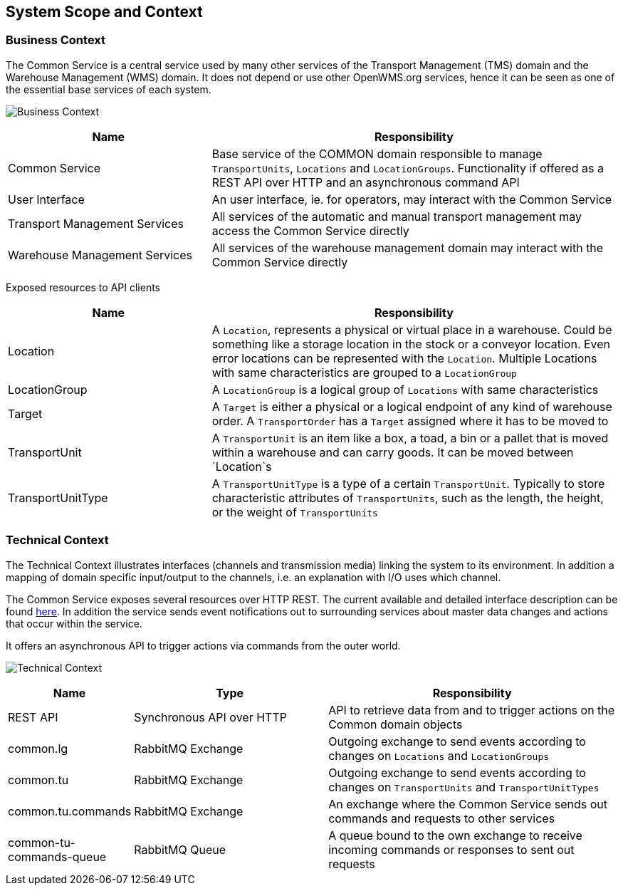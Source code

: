 [[section-system-scope-and-context]]
== System Scope and Context

=== Business Context

The Common Service is a central service used by many other services of the Transport Management (TMS) domain and the Warehouse Management
(WMS) domain. It does not depend or use other OpenWMS.org services, hence it can be seen as one of the essential base services of each
system.

image:03-business_context-EN.png["Business Context"]

[cols="1,2" options="header"]
|===
| **Name** | **Responsibility**
| Common Service | Base service of the COMMON domain responsible to manage `TransportUnits`, `Locations` and `LocationGroups`. Functionality if offered as a REST API over HTTP and an asynchronous command API
| User Interface | An user interface, ie. for operators, may interact with the Common Service
| Transport Management Services | All services of the automatic and manual transport management may access the Common Service directly
| Warehouse Management Services | All services of the warehouse management domain may interact with the Common Service directly
|===

Exposed resources to API clients

[cols="1,2" options="header"]
|===
| **Name** | **Responsibility**
| Location | A `Location`, represents a physical or virtual place in a warehouse. Could be something like a storage location in the stock or a conveyor location. Even error locations can be represented with the `Location`. Multiple Locations with same characteristics are grouped to a `LocationGroup`
| LocationGroup | A `LocationGroup` is a logical group of `Locations` with same characteristics
| Target | A `Target` is either a physical or a logical endpoint of any kind of warehouse order. A `TransportOrder` has a `Target` assigned where it has to be moved to
| TransportUnit | A `TransportUnit` is an item like a box, a toad, a bin or a pallet that is moved within a warehouse and can carry goods. It can be moved between `Location`s
| TransportUnitType | A `TransportUnitType` is a type of a certain `TransportUnit`. Typically to store characteristic attributes of `TransportUnits`, such as the length, the height, or the weight of `TransportUnits`
|===

=== Technical Context

The Technical Context illustrates interfaces (channels and transmission media) linking the system to its environment. In addition a mapping
of domain specific input/output to the channels, i.e. an explanation with I/O uses which channel.

The Common Service exposes several resources over HTTP REST. The current available and detailed interface description can be found https://openwms.github.io/org.openwms.common.service/rest/1.6.0-SNAPSHOT/api.html[here].
In addition the service sends event notifications out to surrounding services about master data changes and actions that occur within the
service.

It offers an asynchronous API to trigger actions via commands from the outer world.

image:03-technical_context-EN.png["Technical Context"]

[cols="1,2,3" options="header"]
|===
| **Name** | **Type** | **Responsibility**
| REST API | Synchronous API over HTTP | API to retrieve data from and to trigger actions on the Common domain objects
| common.lg | RabbitMQ Exchange | Outgoing exchange to send events according to changes on `Locations` and `LocationGroups`
| common.tu | RabbitMQ Exchange | Outgoing exchange to send events according to changes on `TransportUnits` and `TransportUnitTypes`
| common.tu.commands | RabbitMQ Exchange | An exchange where the Common Service sends out commands and requests to other services
| common-tu-commands-queue | RabbitMQ Queue | A queue bound to the own exchange to receive incoming commands or responses to sent out requests
|===
